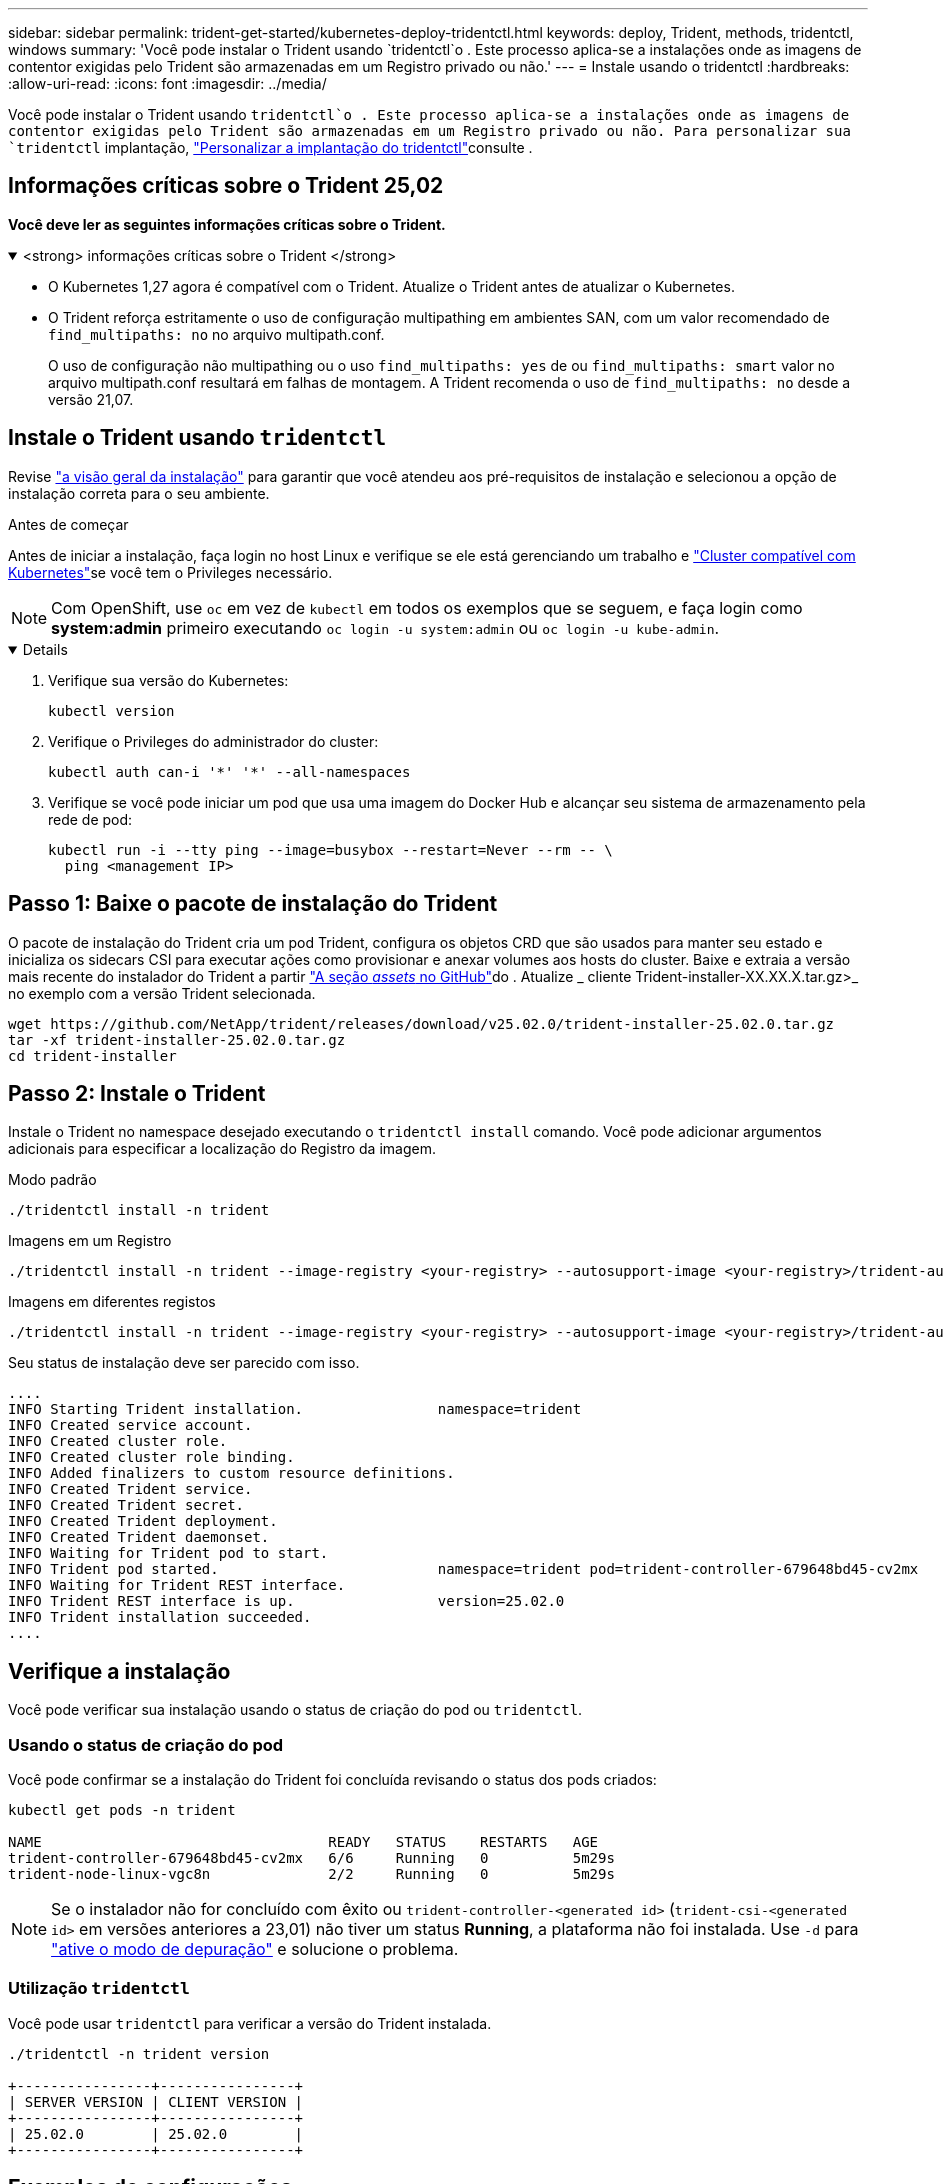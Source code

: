 ---
sidebar: sidebar 
permalink: trident-get-started/kubernetes-deploy-tridentctl.html 
keywords: deploy, Trident, methods, tridentctl, windows 
summary: 'Você pode instalar o Trident usando `tridentctl`o . Este processo aplica-se a instalações onde as imagens de contentor exigidas pelo Trident são armazenadas em um Registro privado ou não.' 
---
= Instale usando o tridentctl
:hardbreaks:
:allow-uri-read: 
:icons: font
:imagesdir: ../media/


[role="lead"]
Você pode instalar o Trident usando `tridentctl`o . Este processo aplica-se a instalações onde as imagens de contentor exigidas pelo Trident são armazenadas em um Registro privado ou não. Para personalizar sua `tridentctl` implantação, link:kubernetes-customize-deploy-tridentctl.html["Personalizar a implantação do tridentctl"]consulte .



== Informações críticas sobre o Trident 25,02

*Você deve ler as seguintes informações críticas sobre o Trident.*

.<strong> informações críticas sobre o Trident </strong>
[%collapsible%open]
====
* O Kubernetes 1,27 agora é compatível com o Trident. Atualize o Trident antes de atualizar o Kubernetes.
* O Trident reforça estritamente o uso de configuração multipathing em ambientes SAN, com um valor recomendado de `find_multipaths: no` no arquivo multipath.conf.
+
O uso de configuração não multipathing ou o uso `find_multipaths: yes` de ou `find_multipaths: smart` valor no arquivo multipath.conf resultará em falhas de montagem. A Trident recomenda o uso de `find_multipaths: no` desde a versão 21,07.



====


== Instale o Trident usando `tridentctl`

Revise link:../trident-get-started/kubernetes-deploy.html["a visão geral da instalação"] para garantir que você atendeu aos pré-requisitos de instalação e selecionou a opção de instalação correta para o seu ambiente.

.Antes de começar
Antes de iniciar a instalação, faça login no host Linux e verifique se ele está gerenciando um trabalho e link:requirements.html["Cluster compatível com Kubernetes"^]se você tem o Privileges necessário.


NOTE: Com OpenShift, use `oc` em vez de `kubectl` em todos os exemplos que se seguem, e faça login como *system:admin* primeiro executando `oc login -u system:admin` ou `oc login -u kube-admin`.

[%collapsible%open]
====
. Verifique sua versão do Kubernetes:
+
[listing]
----
kubectl version
----
. Verifique o Privileges do administrador do cluster:
+
[listing]
----
kubectl auth can-i '*' '*' --all-namespaces
----
. Verifique se você pode iniciar um pod que usa uma imagem do Docker Hub e alcançar seu sistema de armazenamento pela rede de pod:
+
[listing]
----
kubectl run -i --tty ping --image=busybox --restart=Never --rm -- \
  ping <management IP>
----


====


== Passo 1: Baixe o pacote de instalação do Trident

O pacote de instalação do Trident cria um pod Trident, configura os objetos CRD que são usados para manter seu estado e inicializa os sidecars CSI para executar ações como provisionar e anexar volumes aos hosts do cluster. Baixe e extraia a versão mais recente do instalador do Trident a partir link:https://github.com/NetApp/trident/releases/latest["A seção _assets_ no GitHub"^]do . Atualize _ cliente Trident-installer-XX.XX.X.tar.gz>_ no exemplo com a versão Trident selecionada.

[listing]
----
wget https://github.com/NetApp/trident/releases/download/v25.02.0/trident-installer-25.02.0.tar.gz
tar -xf trident-installer-25.02.0.tar.gz
cd trident-installer
----


== Passo 2: Instale o Trident

Instale o Trident no namespace desejado executando o `tridentctl install` comando. Você pode adicionar argumentos adicionais para especificar a localização do Registro da imagem.

[role="tabbed-block"]
====
.Modo padrão
--
[listing]
----
./tridentctl install -n trident
----
--
.Imagens em um Registro
--
[listing]
----
./tridentctl install -n trident --image-registry <your-registry> --autosupport-image <your-registry>/trident-autosupport:25.02 --trident-image <your-registry>/trident:25.02.0
----
--
.Imagens em diferentes registos
--
[listing]
----
./tridentctl install -n trident --image-registry <your-registry> --autosupport-image <your-registry>/trident-autosupport:25.02 --trident-image <your-registry>/trident:25.02.0
----
--
====
Seu status de instalação deve ser parecido com isso.

[listing]
----
....
INFO Starting Trident installation.                namespace=trident
INFO Created service account.
INFO Created cluster role.
INFO Created cluster role binding.
INFO Added finalizers to custom resource definitions.
INFO Created Trident service.
INFO Created Trident secret.
INFO Created Trident deployment.
INFO Created Trident daemonset.
INFO Waiting for Trident pod to start.
INFO Trident pod started.                          namespace=trident pod=trident-controller-679648bd45-cv2mx
INFO Waiting for Trident REST interface.
INFO Trident REST interface is up.                 version=25.02.0
INFO Trident installation succeeded.
....
----


== Verifique a instalação

Você pode verificar sua instalação usando o status de criação do pod ou `tridentctl`.



=== Usando o status de criação do pod

Você pode confirmar se a instalação do Trident foi concluída revisando o status dos pods criados:

[listing]
----
kubectl get pods -n trident

NAME                                  READY   STATUS    RESTARTS   AGE
trident-controller-679648bd45-cv2mx   6/6     Running   0          5m29s
trident-node-linux-vgc8n              2/2     Running   0          5m29s
----

NOTE: Se o instalador não for concluído com êxito ou `trident-controller-<generated id>` (`trident-csi-<generated id>` em versões anteriores a 23,01) não tiver um status *Running*, a plataforma não foi instalada. Use `-d` para link:../troubleshooting.html#troubleshooting-an-unsuccessful-trident-deployment-using-tridentctl["ative o modo de depuração"] e solucione o problema.



=== Utilização `tridentctl`

Você pode usar `tridentctl` para verificar a versão do Trident instalada.

[listing]
----
./tridentctl -n trident version

+----------------+----------------+
| SERVER VERSION | CLIENT VERSION |
+----------------+----------------+
| 25.02.0        | 25.02.0        |
+----------------+----------------+
----


== Exemplos de configurações

Os exemplos a seguir fornecem exemplos de configurações para a instalação do Trident usando `tridentctl`o .

.Nós do Windows
[%collapsible]
====
Para permitir que o Trident seja executado em nós do Windows:

[listing]
----
tridentctl install --windows -n trident
----
====
.Força a soltar
[%collapsible]
====
Para obter mais informações sobre a força desapegada, link:..trident-get-started/kubernetes-customize-deploy.html["Personalizar a instalação do operador Trident"]consulte .

[listing]
----
tridentctl install --enable-force-detach=true -n trident
----
====